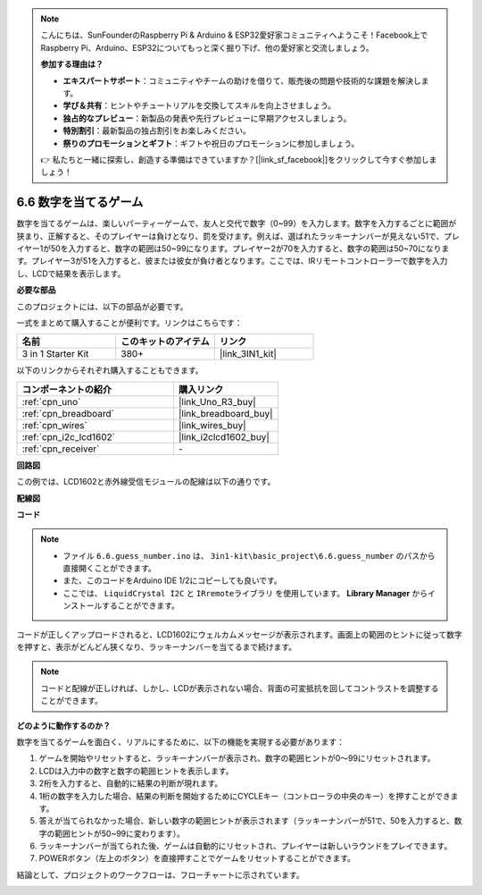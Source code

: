 .. note::

    こんにちは、SunFounderのRaspberry Pi & Arduino & ESP32愛好家コミュニティへようこそ！Facebook上でRaspberry Pi、Arduino、ESP32についてもっと深く掘り下げ、他の愛好家と交流しましょう。

    **参加する理由は？**

    - **エキスパートサポート**：コミュニティやチームの助けを借りて、販売後の問題や技術的な課題を解決します。
    - **学び＆共有**：ヒントやチュートリアルを交換してスキルを向上させましょう。
    - **独占的なプレビュー**：新製品の発表や先行プレビューに早期アクセスしましょう。
    - **特別割引**：最新製品の独占割引をお楽しみください。
    - **祭りのプロモーションとギフト**：ギフトや祝日のプロモーションに参加しましょう。

    👉 私たちと一緒に探索し、創造する準備はできていますか？[|link_sf_facebook|]をクリックして今すぐ参加しましょう！

.. _ar_guess_number:

6.6 数字を当てるゲーム
=========================

数字を当てるゲームは、楽しいパーティーゲームで、友人と交代で数字（0~99）を入力します。数字を入力するごとに範囲が狭まり、正解すると、そのプレイヤーは負けとなり、罰を受けます。例えば、選ばれたラッキーナンバーが見えない51で、プレイヤー1が50を入力すると、数字の範囲は50~99になります。プレイヤー2が70を入力すると、数字の範囲は50~70になります。プレイヤー3が51を入力すると、彼または彼女が負け者となります。ここでは、IRリモートコントローラーで数字を入力し、LCDで結果を表示します。

**必要な部品**

このプロジェクトには、以下の部品が必要です。

一式をまとめて購入することが便利です。リンクはこちらです：

.. list-table::
    :widths: 20 20 20
    :header-rows: 1

    *   - 名前
        - このキットのアイテム
        - リンク
    *   - 3 in 1 Starter Kit
        - 380+
        - |link_3IN1_kit|

以下のリンクからそれぞれ購入することもできます。

.. list-table::
    :widths: 30 20
    :header-rows: 1

    *   - コンポーネントの紹介
        - 購入リンク

    *   - :ref:`cpn_uno`
        - |link_Uno_R3_buy|
    *   - :ref:`cpn_breadboard`
        - |link_breadboard_buy|
    *   - :ref:`cpn_wires`
        - |link_wires_buy|
    *   - :ref:`cpn_i2c_lcd1602`
        - |link_i2clcd1602_buy|
    *   - :ref:`cpn_receiver`
        - \-

**回路図**

この例では、LCD1602と赤外線受信モジュールの配線は以下の通りです。

.. image:: img/circuit_guess_number.png
    :align: center

**配線図**

.. image:: img/wiring_guess_number.png
    :align: center

**コード**

.. note::

    * ファイル ``6.6.guess_number.ino`` は、 ``3in1-kit\basic_project\6.6.guess_number`` のパスから直接開くことができます。
    * また、このコードをArduino IDE 1/2にコピーしても良いです。
    * ここでは、 ``LiquidCrystal I2C`` と ``IRremoteライブラリ`` を使用しています。 **Library Manager** からインストールすることができます。

.. raw:: html
    
    <iframe src=https://create.arduino.cc/editor/sunfounder01/6bafb36d-6763-460c-98b7-aba48120e718/preview?embed style="height:510px;width:100%;margin:10px 0" frameborder=0></iframe>

コードが正しくアップロードされると、LCD1602にウェルカムメッセージが表示されます。画面上の範囲のヒントに従って数字を押すと、表示がどんどん狭くなり、ラッキーナンバーを当てるまで続けます。

.. note::
    コードと配線が正しければ、しかし、LCDが表示されない場合、背面の可変抵抗を回してコントラストを調整することができます。

**どのように動作するのか？**

数字を当てるゲームを面白く、リアルにするために、以下の機能を実現する必要があります：

1. ゲームを開始やリセットすると、ラッキーナンバーが表示され、数字の範囲ヒントが0〜99にリセットされます。

2. LCDは入力中の数字と数字の範囲ヒントを表示します。

3. 2桁を入力すると、自動的に結果の判断が現れます。

4. 1桁の数字を入力した場合、結果の判断を開始するためにCYCLEキー（コントローラの中央のキー）を押すことができます。

5. 答えが当てられなかった場合、新しい数字の範囲ヒントが表示されます（ラッキーナンバーが51で、50を入力すると、数字の範囲ヒントが50~99に変わります）。

6. ラッキーナンバーが当てられた後、ゲームは自動的にリセットされ、プレイヤーは新しいラウンドをプレイできます。

7. POWERボタン（左上のボタン）を直接押すことでゲームをリセットすることができます。

結論として、プロジェクトのワークフローは、フローチャートに示されています。

.. image:: img/Part_three_4_Example_Explanation.png
    :align: center
